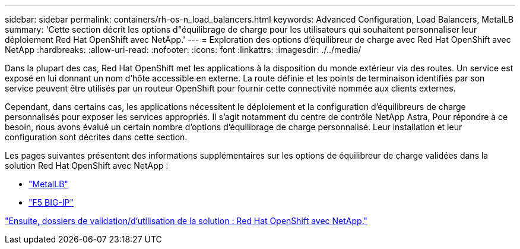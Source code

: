 ---
sidebar: sidebar 
permalink: containers/rh-os-n_load_balancers.html 
keywords: Advanced Configuration, Load Balancers, MetalLB 
summary: 'Cette section décrit les options d"équilibrage de charge pour les utilisateurs qui souhaitent personnaliser leur déploiement Red Hat OpenShift avec NetApp.' 
---
= Exploration des options d'équilibreur de charge avec Red Hat OpenShift avec NetApp
:hardbreaks:
:allow-uri-read: 
:nofooter: 
:icons: font
:linkattrs: 
:imagesdir: ./../media/


Dans la plupart des cas, Red Hat OpenShift met les applications à la disposition du monde extérieur via des routes. Un service est exposé en lui donnant un nom d'hôte accessible en externe. La route définie et les points de terminaison identifiés par son service peuvent être utilisés par un routeur OpenShift pour fournir cette connectivité nommée aux clients externes.

Cependant, dans certains cas, les applications nécessitent le déploiement et la configuration d'équilibreurs de charge personnalisés pour exposer les services appropriés. Il s'agit notamment du centre de contrôle NetApp Astra, Pour répondre à ce besoin, nous avons évalué un certain nombre d'options d'équilibrage de charge personnalisé. Leur installation et leur configuration sont décrites dans cette section.

Les pages suivantes présentent des informations supplémentaires sur les options de équilibreur de charge validées dans la solution Red Hat OpenShift avec NetApp :

* link:rh-os-n_LB_MetalLB.html["MetalLB"]
* link:rh-os-n_LB_F5BigIP.html["F5 BIG-IP"]


link:rh-os-n_use_cases.html["Ensuite, dossiers de validation/d'utilisation de la solution : Red Hat OpenShift avec NetApp."]
